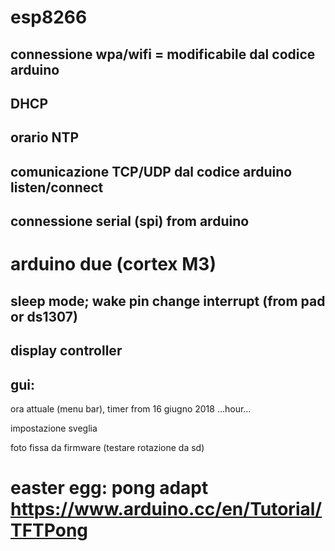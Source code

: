 * esp8266

** connessione wpa/wifi = modificabile dal codice arduino
** DHCP
** orario NTP
** comunicazione TCP/UDP dal codice arduino listen/connect
** connessione serial (spi) from arduino

* arduino due (cortex M3)

** sleep mode; wake pin change interrupt (from pad or ds1307)
** display controller
** gui:
**** ora attuale (menu bar), timer from 16 giugno 2018 ...hour...
**** impostazione sveglia
**** foto fissa da firmware (testare rotazione da sd)


* easter egg: pong adapt https://www.arduino.cc/en/Tutorial/TFTPong

